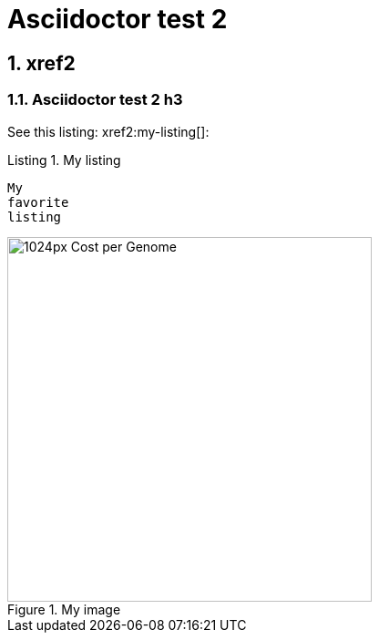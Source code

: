 = Asciidoctor test 2
:idprefix:
:idseparator: -
:listing-caption: Listing
:sectnums:
:toc: macro
:toclevels: 6

== xref2

=== Asciidoctor test 2 h3

See this listing: xref2:my-listing[]:

[[my-listing]]
.My listing
----
My
favorite
listing
----

[[my-image]]
.My image
image::https://upload.wikimedia.org/wikipedia/commons/thumb/0/01/Cost_per_Genome.png/1024px-Cost_per_Genome.png[height=400]
